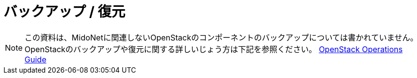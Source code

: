 [[backup_restore]]
= バックアップ / 復元

[NOTE]
====
この資料は、MidoNetに関連しないOpenStackのコンポーネントのバックアップについては書かれていません。
OpenStackのバックアップや復元に関する詳しいじょう方は下記を参照ください。
http://docs.openstack.org/openstack-ops/[OpenStack Operations Guide]
====
